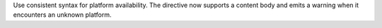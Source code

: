 Use consistent syntax for platform availability. The directive now supports
a content body and emits a warning when it encounters an unknown platform.
